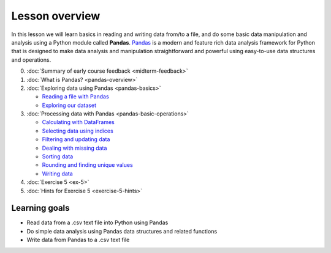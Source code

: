 Lesson overview
===============

In this lesson we will learn basics in reading and writing data from/to a file, and do some basic data manipulation
and analysis using a Python module called **Pandas**.
`Pandas <http://pandas.pydata.org/>`__ is a modern and feature rich data analysis framework for Python that is designed
to make data analysis and manipulation straightforward and powerful using easy-to-use data structures and operations.

0. :doc:`Summary of early course feedback <midterm-feedback>`
1. :doc:`What is Pandas? <pandas-overview>`
2. :doc:`Exploring data using Pandas <pandas-basics>`

   - `Reading a file with Pandas <pandas-basics.html#reading-a-data-file-with-pandas>`__
   - `Exploring our dataset <pandas-basics.html#exploring-out-dataset>`__

3. :doc:`Processing data with Pandas <pandas-basic-operations>`

   - `Calculating with DataFrames <pandas-basic-operations.html#calculating-with-dataframes>`__
   - `Selecting data using indices <pandas-basic-operations.html#selecting-data-using-indices>`__
   - `Filtering and updating data <pandas-basic-operations.html#filtering-and-updating-data>`__
   - `Dealing with missing data <pandas-basic-operations.html#dealing-with-missing-data>`__
   - `Sorting data <pandas-basic-operations.html#sorting-data>`__
   - `Rounding and finding unique values <pandas-basic-operations.html#rounding-and-finding-unique-values>`__
   - `Writing data <pandas-basic-operations.html#writing-data>`__

4. :doc:`Exercise 5 <ex-5>`
5. :doc:`Hints for Exercise 5 <exercise-5-hints>`

Learning goals
--------------

- Read data from a .csv text file into Python using Pandas
- Do simple data analysis using Pandas data structures and related functions
- Write data from Pandas to a .csv text file
